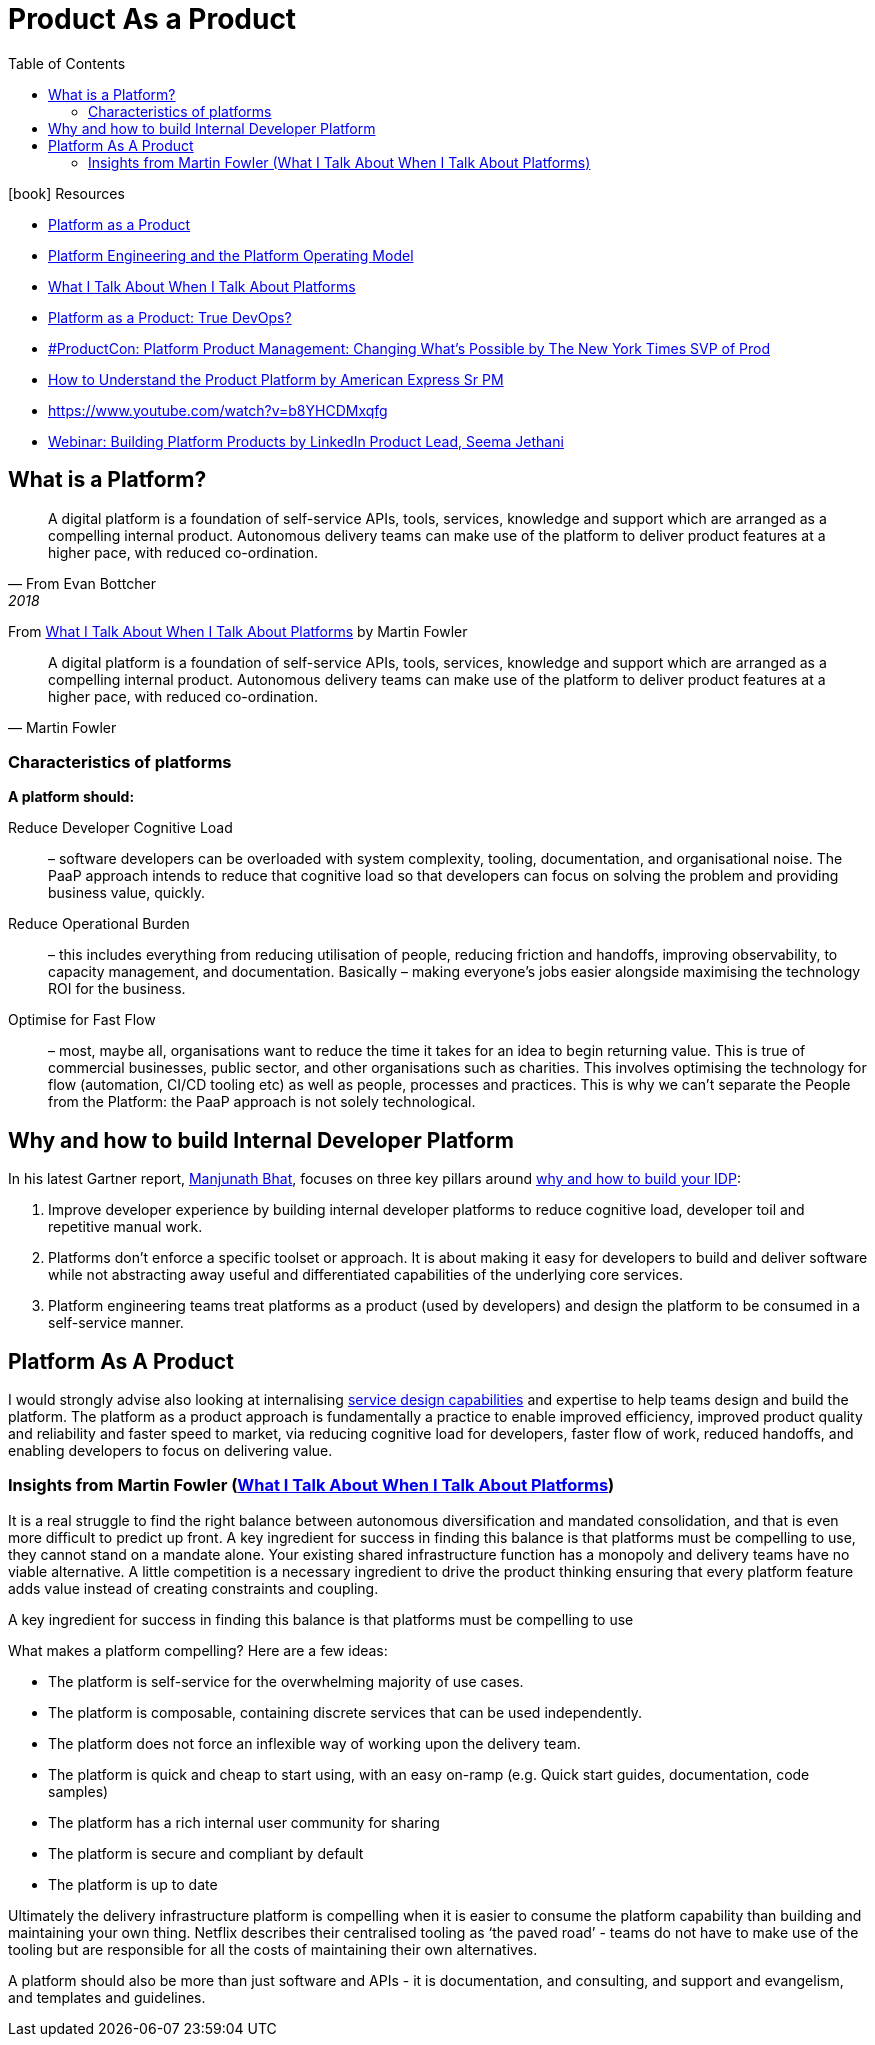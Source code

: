 = Product As a Product
:toc:
:icons: font
:imagesdir: ./images


.icon:book[role=yeti] Resources
****
- https://tomgeraghty.co.uk/index.php/platform-as-a-product/[Platform as a Product]
- https://tomgeraghty.co.uk/index.php/platform-vs-product/[Platform Engineering and the Platform Operating Model]
- https://martinfowler.com/articles/talk-about-platforms.html[What I Talk About When I Talk About Platforms]
- https://thenewstack.io/platform-as-a-product-true-devops/[Platform as a Product: True DevOps?]
- https://www.youtube.com/watch?v=O3vvo2Sinww[#ProductCon: Platform Product Management: Changing What’s Possible by The New York Times SVP of Prod]
- https://www.youtube.com/watch?v=bPIpteB-qtk[How to Understand the Product Platform by American Express Sr PM]
- https://www.youtube.com/watch?v=b8YHCDMxqfg[https://www.youtube.com/watch?v=b8YHCDMxqfg]
- https://www.youtube.com/watch?v=PDBapcenckk[Webinar: Building Platform Products by LinkedIn Product Lead, Seema Jethani]

****

== What is a Platform?

[Quote, From Evan Bottcher, 2018]
____
A digital platform is a foundation of self-service APIs, tools, services, knowledge and support which are arranged as a compelling internal product. Autonomous delivery teams can make use of the platform to deliver product features at a higher pace, with reduced co-ordination.
____

From https://martinfowler.com/articles/talk-about-platforms.html[What I Talk About When I Talk About Platforms] by Martin Fowler

[Quote, Martin Fowler]
____
A digital platform is a foundation of self-service APIs, tools, services, knowledge and support which are arranged as a compelling internal product. Autonomous delivery teams can make use of the platform to deliver product features at a higher pace, with reduced co-ordination.
____

=== Characteristics of platforms

*A platform should:*

Reduce Developer Cognitive Load:: – software developers can be overloaded with system complexity, tooling, documentation, and organisational noise. The PaaP approach intends to reduce that cognitive load so that developers can focus on solving the problem and providing business value, quickly.

Reduce Operational Burden:: – this includes everything from reducing utilisation of people, reducing friction and handoffs, improving observability, to capacity management, and documentation. Basically – making everyone’s jobs easier alongside maximising the technology ROI for the business.

Optimise for Fast Flow:: – most, maybe all, organisations want to reduce the time it takes for an idea to begin returning value. This is true of commercial businesses, public sector, and other organisations such as charities.  This involves optimising the technology for flow (automation, CI/CD tooling etc) as well as people, processes and practices. This is why we can’t separate the People from the Platform: the PaaP approach is not solely technological.




== Why and how to build Internal Developer Platform

In his latest Gartner report, https://www.gartner.com/analyst/55907/Manjunath-Bhat[Manjunath Bhat], focuses on three key pillars around https://humanitec.com/blog/gartner-internal-developer-platforms-platform-engineering[why and how to build your IDP]:

. Improve developer experience by building internal developer platforms to reduce cognitive load, developer toil and repetitive manual work.
. Platforms don’t enforce a specific toolset or approach. It is about making it easy for developers to build and deliver software while not abstracting away useful and differentiated capabilities of the underlying core services.
. Platform engineering teams treat platforms as a product (used by developers) and design the platform to be consumed in a self-service manner.

== Platform As A Product
I would strongly advise also looking at internalising https://servicedesigntools.org/[service design capabilities] and expertise to help teams design and build the platform. The platform as a product approach is fundamentally a practice to enable improved efficiency, improved product quality and reliability and faster speed to market, via reducing cognitive load for developers, faster flow of work, reduced handoffs, and enabling developers to focus on delivering value.



=== Insights from Martin Fowler (https://martinfowler.com/articles/talk-about-platforms.html[What I Talk About When I Talk About Platforms])

It is a real struggle to find the right balance between autonomous diversification and mandated consolidation, and that is even more difficult to predict up front. A key ingredient for success in finding this balance is that platforms must be compelling to use, they cannot stand on a mandate alone. Your existing shared infrastructure function has a monopoly and delivery teams have no viable alternative. A little competition is a necessary ingredient to drive the product thinking ensuring that every platform feature adds value instead of creating constraints and coupling.

[sidebar]
****
A key ingredient for success in finding this balance is that platforms must be compelling to use
****

What makes a platform compelling? Here are a few ideas:

- The platform is self-service for the overwhelming majority of use cases.
- The platform is composable, containing discrete services that can be used independently.
- The platform does not force an inflexible way of working upon the delivery team.
- The platform is quick and cheap to start using, with an easy on-ramp (e.g. Quick start guides, documentation, code samples)
- The platform has a rich internal user community for sharing
- The platform is secure and compliant by default
- The platform is up to date

Ultimately the delivery infrastructure platform is compelling when it is easier to consume the platform capability than building and maintaining your own thing. Netflix describes their centralised tooling as ‘the paved road’ - teams do not have to make use of the tooling but are responsible for all the costs of maintaining their own alternatives.

A platform should also be more than just software and APIs - it is documentation, and consulting, and support and evangelism, and templates and guidelines.


